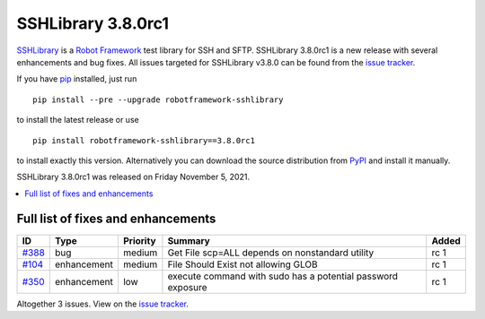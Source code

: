 ===================
SSHLibrary 3.8.0rc1
===================


.. default-role:: code


SSHLibrary_ is a `Robot Framework`_ test library for SSH and SFTP.
SSHLibrary 3.8.0rc1 is a new release with several enhancements and bug fixes.
All issues targeted for SSHLibrary v3.8.0 can be found from
the `issue tracker`_.

If you have pip_ installed, just run

::

   pip install --pre --upgrade robotframework-sshlibrary

to install the latest release or use

::

   pip install robotframework-sshlibrary==3.8.0rc1

to install exactly this version. Alternatively you can download the source
distribution from PyPI_ and install it manually.

SSHLibrary 3.8.0rc1 was released on Friday November 5, 2021.

.. _Robot Framework: http://robotframework.org
.. _SSHLibrary: https://github.com/MarketSquare/SSHLibrary
.. _pip: http://pip-installer.org
.. _PyPI: https://pypi.python.org/pypi/robotframework-sshlibrary
.. _issue tracker: https://github.com/MarketSquare/SSHLibrary/issues?q=milestone%3Av3.8.0


.. contents::
   :depth: 2
   :local:

Full list of fixes and enhancements
===================================

.. list-table::
    :header-rows: 1

    * - ID
      - Type
      - Priority
      - Summary
      - Added
    * - `#388`_
      - bug
      - medium
      - Get File scp=ALL depends on nonstandard utility
      - rc 1
    * - `#104`_
      - enhancement
      - medium
      - File Should Exist not allowing GLOB
      - rc 1
    * - `#350`_
      - enhancement
      - low
      - execute command with sudo has a potential password exposure
      - rc 1

Altogether 3 issues. View on the `issue tracker <https://github.com/MarketSquare/SSHLibrary/issues?q=milestone%3Av3.8.0>`__.

.. _#388: https://github.com/MarketSquare/SSHLibrary/issues/388
.. _#104: https://github.com/MarketSquare/SSHLibrary/issues/104
.. _#350: https://github.com/MarketSquare/SSHLibrary/issues/350
